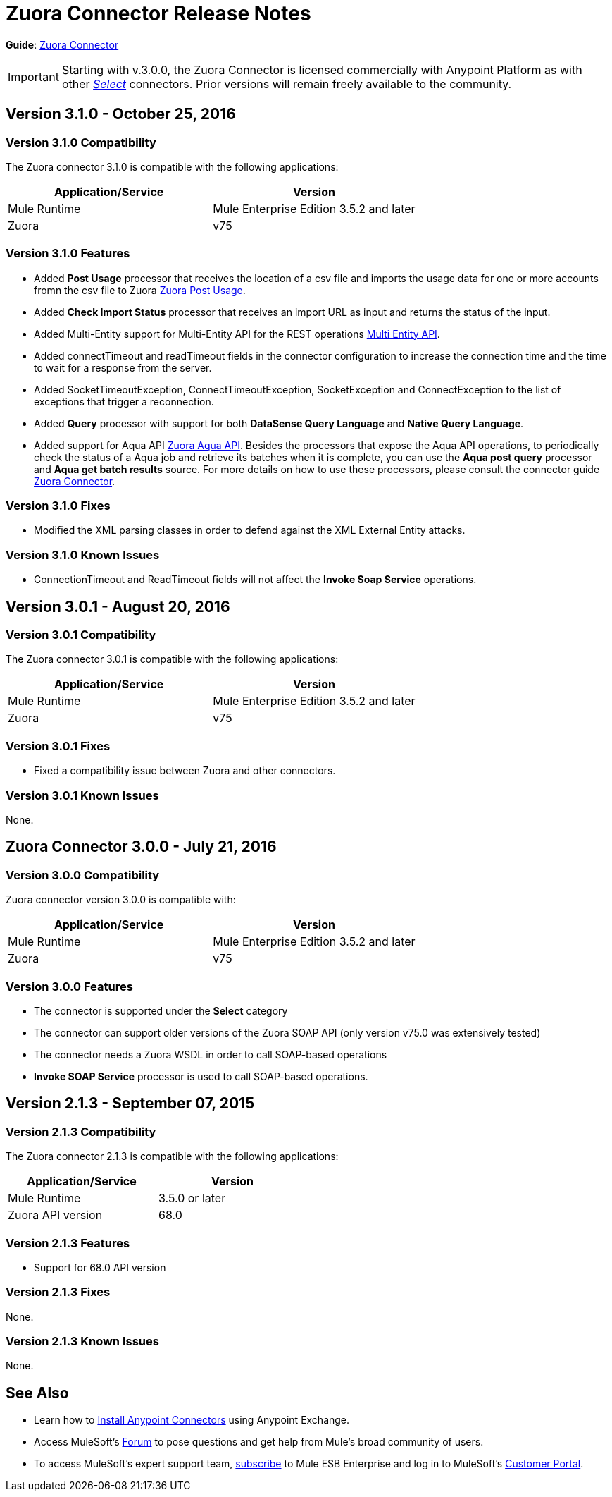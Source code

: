 = Zuora Connector Release Notes
:keywords: release notes, zuora, connector

*Guide*: link:/mule-user-guide/v/3.8/zuora-connector[Zuora Connector]

[IMPORTANT]
Starting with v.3.0.0, the Zuora Connector is licensed commercially with Anypoint Platform as with other link:/mule-user-guide/v/3.8/anypoint-connectors#connector-categories[_Select_] connectors. Prior versions will remain freely available to the community.

== Version 3.1.0 - October 25, 2016

=== Version 3.1.0 Compatibility

The Zuora connector 3.1.0 is compatible with the following applications:

[width="100%",cols="50a,50a",options="header"]
|===
|Application/Service|Version
|Mule Runtime|Mule Enterprise Edition 3.5.2 and later
|Zuora|v75
|===

=== Version 3.1.0 Features

* Added *Post Usage* processor that receives the location of a csv file and imports the usage data for one or more accounts fromn the
csv file to Zuora  link:https://knowledgecenter.zuora.com/DC_Developers/REST_API/B_REST_API_reference/Usage/1_POST_usage[Zuora Post Usage].
* Added *Check Import Status* processor that receives an import URL as input and returns the status of the input.
* Added Multi-Entity support for Multi-Entity API for the REST operations link:https://knowledgecenter.zuora.com/BB_Introducing_Z_Business/Multi-entity[Multi Entity API].
* Added connectTimeout and readTimeout fields in the connector configuration to increase the connection time and the time to wait for a response from the server.
* Added SocketTimeoutException, ConnectTimeoutException, SocketException and ConnectException to the list of exceptions that trigger a reconnection.
* Added  *Query* processor with support for both *DataSense Query Language* and *Native Query Language*.
* Added support for Aqua API link:https://knowledgecenter.zuora.com/DC_Developers/Aggregate_Query_API[Zuora Aqua API]. Besides the processors that
expose the Aqua API operations, to periodically check the status of a Aqua job and
retrieve its batches when it is complete, you can use the *Aqua post query* processor and *Aqua get batch results* source. For
more details on how to use these processors, please consult the connector guide link:/mule-user-guide/v/3.8/zuora-connector[Zuora Connector].


=== Version 3.1.0 Fixes

* Modified the XML parsing classes in order to defend against the XML External Entity attacks.

=== Version 3.1.0 Known Issues

* ConnectionTimeout and ReadTimeout fields will not affect the *Invoke Soap Service* operations.

== Version 3.0.1 - August 20, 2016

=== Version 3.0.1 Compatibility

The Zuora connector 3.0.1 is compatible with the following applications:

[width="100%",cols="50a,50a",options="header"]
|===
|Application/Service|Version
|Mule Runtime|Mule Enterprise Edition 3.5.2 and later
|Zuora|v75
|===


=== Version 3.0.1 Fixes

* Fixed a compatibility issue between Zuora and other connectors.

=== Version 3.0.1 Known Issues

None.


== Zuora Connector 3.0.0 - July 21, 2016

=== Version 3.0.0 Compatibility

Zuora connector version 3.0.0 is compatible with:

[width="100%",cols="50a,50a",options="header"]
|===
|Application/Service|Version
|Mule Runtime|Mule Enterprise Edition 3.5.2 and later
|Zuora|v75
|===

=== Version 3.0.0 Features

* The connector is supported under the *Select* category
* The connector can support older versions of the Zuora SOAP API
(only version v75.0 was extensively tested)
* The connector needs a Zuora WSDL in order to call SOAP-based operations
* *Invoke SOAP Service* processor is used to call SOAP-based operations.



== Version 2.1.3 - September 07, 2015

=== Version 2.1.3 Compatibility

The Zuora connector 2.1.3 is compatible with the following applications:


[cols="2*",width="50%",options="header"]
|===
| Application/Service | Version |

Mule Runtime	| 3.5.0 or later |
Zuora API version	| 68.0 |

|===

=== Version 2.1.3 Features

* Support for 68.0 API version

=== Version 2.1.3 Fixes

None.

=== Version 2.1.3 Known Issues

None.

== See Also

* Learn how to link:/mule-user-guide/v/3.8/installing-connectors[Install Anypoint Connectors] using Anypoint Exchange.
* Access MuleSoft’s link:http://forum.mulesoft.org/mulesoft[Forum] to pose questions and get help from Mule’s broad community of users.
* To access MuleSoft’s expert support team, http://www.mulesoft.com/mule-esb-subscription[subscribe] to Mule ESB Enterprise and log in to MuleSoft’s http://www.mulesoft.com/support-login[Customer Portal].
